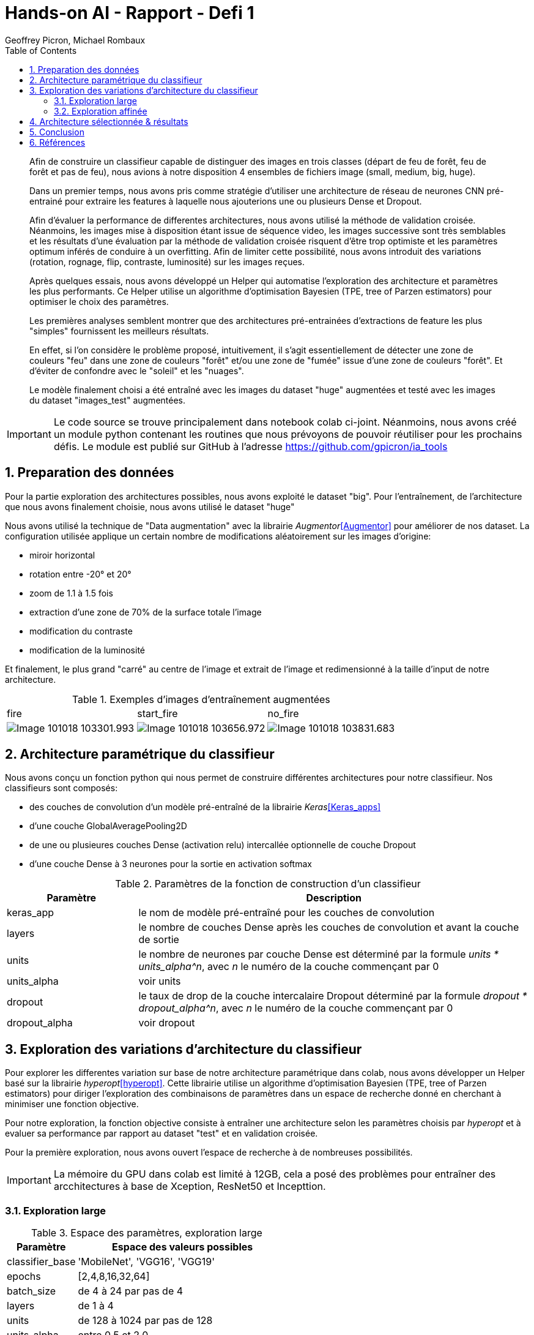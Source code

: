 = Hands-on AI - Rapport - Defi 1
:author: Geoffrey Picron, Michael Rombaux
:doctype: article
:encoding: utf-8
:lang: fr
:toc: left
:math:
:numbered:

[abstract]
--
Afin de construire un classifieur capable de distinguer des images en trois classes (départ de feu de forêt, feu de forêt et pas de feu), nous avions à notre disposition 4 ensembles de fichiers image (small, medium, big, huge).

Dans un premier temps, nous avons pris comme stratégie d'utiliser une architecture de réseau de neurones CNN pré-entrainé pour extraire les features à laquelle nous ajouterions une ou plusieurs Dense et Dropout.

Afin d'évaluer la performance de differentes architectures, nous avons utilisé la méthode de validation croisée.
Néanmoins, les images mise à disposition étant issue de séquence video, les images successive sont très semblables et les résultats d'une évaluation par la méthode de validation croisée risquent d'être trop optimiste et les paramètres optimum inférés de conduire à un overfitting. Afin de limiter cette possibilité, nous avons introduit des variations (rotation, rognage, flip, contraste, luminosité) sur les images reçues.

Après quelques essais, nous avons développé un Helper qui automatise l'exploration des architecture et paramètres les plus performants. Ce Helper utilise un algorithme d'optimisation Bayesien (TPE, tree of Parzen estimators) pour optimiser le choix des paramètres.

Les premières analyses semblent montrer que des architectures pré-entrainées d'extractions de feature les plus "simples" fournissent les meilleurs résultats.

En effet, si l'on considère le problème proposé, intuitivement, il s'agit essentiellement de détecter une zone de couleurs "feu" dans une zone de couleurs "forêt" et/ou une zone de "fumée" issue d'une zone de couleurs "forêt". Et d'éviter de confondre avec le "soleil" et les "nuages".

Le modèle finalement choisi a été entraîné avec les images du dataset "huge" augmentées et testé avec les images du dataset "images_test" augmentées.
--

[IMPORTANT]
====
Le code source se trouve principalement dans notebook colab ci-joint.  Néanmoins, nous avons créé un module python contenant les routines que nous prévoyons de pouvoir réutiliser pour les prochains défis. Le module est publié sur GitHub à l'adresse https://github.com/gpicron/ia_tools
====

== Preparation des données
Pour la partie exploration des architectures possibles, nous avons exploité le dataset "big". Pour l'entraînement, de l'architecture que nous avons finalement choisie, nous avons utilisé le dataset "huge"

Nous avons utilisé la technique de "Data augmentation" avec la librairie _Augmentor_<<Augmentor>> pour améliorer de nos dataset. La configuration utilisée applique un certain nombre de modifications  aléatoirement sur les images d'origine:

- miroir horizontal
- rotation entre -20° et 20°
- zoom de 1.1 à 1.5 fois
- extraction d'une zone de 70% de la surface totale l'image
- modification du contraste
- modification de la luminosité

Et finalement, le plus grand "carré" au centre de l'image et extrait de l'image et redimensionné à la taille d'input de notre architecture.


.Exemples d'images d'entraînement augmentées
[cols="^,^,^", width="100%"]
|====================
| fire | start_fire | no_fire 
a|image::images/Image-101018-103301.993.png[scaledwidth="3cm"] a|image::images/Image-101018-103656.972.png[scaledwidth="3cm"] a|image::images/Image-101018-103831.683.png[scaledwidth="3cm"] 
|====================

== Architecture paramétrique du classifieur
Nous avons conçu un fonction python qui nous permet de construire différentes architectures pour notre classifieur.  Nos classifieurs sont composés:

- des couches de convolution d'un modèle pré-entraîné de la librairie _Keras_<<Keras_apps>>
- d'une couche GlobalAveragePooling2D
- de une ou plusieures couches Dense (activation relu) intercallée optionnelle de couche Dropout 
- d'une couche Dense à 3 neurones pour la sortie en activation softmax

.Paramètres de la fonction de construction d'un classifieur
[cols="1,3",width="100%",options="header"]
|====================
| Paramètre | Description  
| keras_app | le nom de modèle pré-entraîné pour les couches de convolution
| layers | le nombre de couches Dense après les couches de convolution et avant la couche de sortie 
| units | le nombre de neurones par couche Dense est déterminé par la formule _units * units_alpha^n_, avec _n_ le numéro de la couche commençant par 0 
| units_alpha |  voir units
| dropout |  le taux de drop de la couche intercalaire Dropout déterminé par la formule _dropout * dropout_alpha^n_, avec _n_ le numéro de la couche commençant par 0
| dropout_alpha |  voir dropout
|====================

== Exploration des variations d'architecture du classifieur
Pour explorer les differentes variation sur base de notre architecture paramétrique  dans colab, nous avons développer un Helper basé sur la librairie  _hyperopt_<<hyperopt>>. Cette librairie utilise un algorithme d'optimisation Bayesien (TPE, tree of Parzen estimators) pour diriger l'exploration des combinaisons de paramètres dans un espace de recherche donné en cherchant à minimiser une fonction objective.  

Pour notre exploration, la fonction objective consiste à entraîner une architecture selon les paramètres choisis par _hyperopt_ et à evaluer sa performance par rapport au dataset "test" et en validation croisée.

Pour la première exploration, nous avons ouvert l'espace de recherche à de nombreuses possibilités.

[IMPORTANT]
====
La mémoire du GPU dans colab est limité à 12GB, cela a posé des problèmes pour entraîner des arcchitectures à base de Xception, ResNet50 et Incepttion.
====

=== Exploration large 

.Espace des paramètres, exploration large
[cols="1,3",width="100%",options="header"]
|====================
| Paramètre | Espace des valeurs possibles  
| classifier_base | 'MobileNet', 'VGG16', 'VGG19'
| epochs | [2,4,8,16,32,64]
| batch_size | de 4 à 24 par pas de 4
| layers | de 1 à 4
| units | de 128 à 1024 par pas de 128
| units_alpha |  entre 0.5 et 2.0
| dropout |  entre 0.25 et 1.0
| dropout_alpha |  entre 0.5 et 2.0
|====================

.Analyse des paramètres, exploration large
image::images/Image-101018-015457.481.png[Analyse des paramètres, exploration 1]

[TIP]
====
Dans le graphique ci-dessus, en abscisse, nous avons l'itération de recherche, en ordonnée la valeur prise par le paramètre pour cette itération, et le point est d'autant plus foncé que l'accuracy de l'architecture testée pour le dataset "test"
====

Après quelques itérations, il nous a semblé que les architectures à base de MobileNet était la plus prometteuse.  Par ailleurs, lors de précédentes exécutions de la recherche nous avions constaté que les entraînements de moins de 16 époques ne donnaient jamais de bons résultats.
Il est probable que les architectures à base de VGG16 et VGG19, qui ont beaucoup plus de paramètres, donneraient de meilleurs résultats avec plus d'époques d'entrainement.
Pour la suite, nous avons limité l'espace de recherche à MobileNet avec un minimum de 16 époques.

=== Exploration affinée 

.Espace des paramètres, exploration affinée
[cols="1,3",width="100%",options="header"]
|====================
| Paramètre | Espace des valeurs possibles  
| classifier_base | 'MobileNet'
| epochs | [16,32,64]
| batch_size | de 4 à 24 par pas de 4
| layers | de 1 à 4
| units | de 128 à 1024 par pas de 128
| units_alpha |  entre 0.5 et 2.0
| dropout |  entre 0.25 et 1.0
| dropout_alpha |  entre 0.5 et 2.0
|====================

.Analyse des paramètres, exploration affinée
image::images/Image-101018-100629.680.png[]

Avec le nombre d'itérations effecttuées, il n'est pas possible de dégager de tendance claire.  Il faudrait continuer les itérations mais nous manquons de temps.
Nous utiliserons le meilleur paramétrage trouvé pour la suite.

== Architecture sélectionnée & résultats

Nous avons construit le modèle avec les meilleurs paramètres trouvés durant l'exploration.

.Paramètres choisis
[cols="1,3",width="100%",options="header"]
|====================
| Paramètre | Valeur  
| classifier_base | 'MobileNet'
| batch_size | 12
| layers | 4
| units | 256
| units_alpha | 1.639789202190635
| dropout | 0.37109677567186583
| dropout_alpha | 1.0027477957252686
|====================

.Description du modèle
----
Layer (type)                 Output Shape              Param #   
=================================================================
input_3 (InputLayer)         (None, 224, 224, 3)       0         
_________________________________________________________________
conv1_pad (ZeroPadding2D)    (None, 226, 226, 3)       0         
_________________________________________________________________
conv1 (Conv2D)               (None, 112, 112, 32)      864       
_________________________________________________________________
conv1_bn (BatchNormalization (None, 112, 112, 32)      128       
_________________________________________________________________
conv1_relu (Activation)      (None, 112, 112, 32)      0         
_________________________________________________________________
conv_pad_1 (ZeroPadding2D)   (None, 114, 114, 32)      0         
_________________________________________________________________
conv_dw_1 (DepthwiseConv2D)  (None, 112, 112, 32)      288       
_________________________________________________________________
conv_dw_1_bn (BatchNormaliza (None, 112, 112, 32)      128       
_________________________________________________________________
conv_dw_1_relu (Activation)  (None, 112, 112, 32)      0         
_________________________________________________________________
conv_pw_1 (Conv2D)           (None, 112, 112, 64)      2048      
_________________________________________________________________
conv_pw_1_bn (BatchNormaliza (None, 112, 112, 64)      256       
_________________________________________________________________
conv_pw_1_relu (Activation)  (None, 112, 112, 64)      0         
_________________________________________________________________
conv_pad_2 (ZeroPadding2D)   (None, 114, 114, 64)      0         
_________________________________________________________________
conv_dw_2 (DepthwiseConv2D)  (None, 56, 56, 64)        576       
_________________________________________________________________
conv_dw_2_bn (BatchNormaliza (None, 56, 56, 64)        256       
_________________________________________________________________
conv_dw_2_relu (Activation)  (None, 56, 56, 64)        0         
_________________________________________________________________
conv_pw_2 (Conv2D)           (None, 56, 56, 128)       8192      
_________________________________________________________________
conv_pw_2_bn (BatchNormaliza (None, 56, 56, 128)       512       
_________________________________________________________________
conv_pw_2_relu (Activation)  (None, 56, 56, 128)       0         
_________________________________________________________________
conv_pad_3 (ZeroPadding2D)   (None, 58, 58, 128)       0         
_________________________________________________________________
conv_dw_3 (DepthwiseConv2D)  (None, 56, 56, 128)       1152      
_________________________________________________________________
conv_dw_3_bn (BatchNormaliza (None, 56, 56, 128)       512       
_________________________________________________________________
conv_dw_3_relu (Activation)  (None, 56, 56, 128)       0         
_________________________________________________________________
conv_pw_3 (Conv2D)           (None, 56, 56, 128)       16384     
_________________________________________________________________
conv_pw_3_bn (BatchNormaliza (None, 56, 56, 128)       512       
_________________________________________________________________
conv_pw_3_relu (Activation)  (None, 56, 56, 128)       0         
_________________________________________________________________
conv_pad_4 (ZeroPadding2D)   (None, 58, 58, 128)       0         
_________________________________________________________________
conv_dw_4 (DepthwiseConv2D)  (None, 28, 28, 128)       1152      
_________________________________________________________________
conv_dw_4_bn (BatchNormaliza (None, 28, 28, 128)       512       
_________________________________________________________________
conv_dw_4_relu (Activation)  (None, 28, 28, 128)       0         
_________________________________________________________________
conv_pw_4 (Conv2D)           (None, 28, 28, 256)       32768     
_________________________________________________________________
conv_pw_4_bn (BatchNormaliza (None, 28, 28, 256)       1024      
_________________________________________________________________
conv_pw_4_relu (Activation)  (None, 28, 28, 256)       0         
_________________________________________________________________
conv_pad_5 (ZeroPadding2D)   (None, 30, 30, 256)       0         
_________________________________________________________________
conv_dw_5 (DepthwiseConv2D)  (None, 28, 28, 256)       2304      
_________________________________________________________________
conv_dw_5_bn (BatchNormaliza (None, 28, 28, 256)       1024      
_________________________________________________________________
conv_dw_5_relu (Activation)  (None, 28, 28, 256)       0         
_________________________________________________________________
conv_pw_5 (Conv2D)           (None, 28, 28, 256)       65536     
_________________________________________________________________
conv_pw_5_bn (BatchNormaliza (None, 28, 28, 256)       1024      
_________________________________________________________________
conv_pw_5_relu (Activation)  (None, 28, 28, 256)       0         
_________________________________________________________________
conv_pad_6 (ZeroPadding2D)   (None, 30, 30, 256)       0         
_________________________________________________________________
conv_dw_6 (DepthwiseConv2D)  (None, 14, 14, 256)       2304      
_________________________________________________________________
conv_dw_6_bn (BatchNormaliza (None, 14, 14, 256)       1024      
_________________________________________________________________
conv_dw_6_relu (Activation)  (None, 14, 14, 256)       0         
_________________________________________________________________
conv_pw_6 (Conv2D)           (None, 14, 14, 512)       131072    
_________________________________________________________________
conv_pw_6_bn (BatchNormaliza (None, 14, 14, 512)       2048      
_________________________________________________________________
conv_pw_6_relu (Activation)  (None, 14, 14, 512)       0         
_________________________________________________________________
conv_pad_7 (ZeroPadding2D)   (None, 16, 16, 512)       0         
_________________________________________________________________
conv_dw_7 (DepthwiseConv2D)  (None, 14, 14, 512)       4608      
_________________________________________________________________
conv_dw_7_bn (BatchNormaliza (None, 14, 14, 512)       2048      
_________________________________________________________________
conv_dw_7_relu (Activation)  (None, 14, 14, 512)       0         
_________________________________________________________________
conv_pw_7 (Conv2D)           (None, 14, 14, 512)       262144    
_________________________________________________________________
conv_pw_7_bn (BatchNormaliza (None, 14, 14, 512)       2048      
_________________________________________________________________
conv_pw_7_relu (Activation)  (None, 14, 14, 512)       0         
_________________________________________________________________
conv_pad_8 (ZeroPadding2D)   (None, 16, 16, 512)       0         
_________________________________________________________________
conv_dw_8 (DepthwiseConv2D)  (None, 14, 14, 512)       4608      
_________________________________________________________________
conv_dw_8_bn (BatchNormaliza (None, 14, 14, 512)       2048      
_________________________________________________________________
conv_dw_8_relu (Activation)  (None, 14, 14, 512)       0         
_________________________________________________________________
conv_pw_8 (Conv2D)           (None, 14, 14, 512)       262144    
_________________________________________________________________
conv_pw_8_bn (BatchNormaliza (None, 14, 14, 512)       2048      
_________________________________________________________________
conv_pw_8_relu (Activation)  (None, 14, 14, 512)       0         
_________________________________________________________________
conv_pad_9 (ZeroPadding2D)   (None, 16, 16, 512)       0         
_________________________________________________________________
conv_dw_9 (DepthwiseConv2D)  (None, 14, 14, 512)       4608      
_________________________________________________________________
conv_dw_9_bn (BatchNormaliza (None, 14, 14, 512)       2048      
_________________________________________________________________
conv_dw_9_relu (Activation)  (None, 14, 14, 512)       0         
_________________________________________________________________
conv_pw_9 (Conv2D)           (None, 14, 14, 512)       262144    
_________________________________________________________________
conv_pw_9_bn (BatchNormaliza (None, 14, 14, 512)       2048      
_________________________________________________________________
conv_pw_9_relu (Activation)  (None, 14, 14, 512)       0         
_________________________________________________________________
conv_pad_10 (ZeroPadding2D)  (None, 16, 16, 512)       0         
_________________________________________________________________
conv_dw_10 (DepthwiseConv2D) (None, 14, 14, 512)       4608      
_________________________________________________________________
conv_dw_10_bn (BatchNormaliz (None, 14, 14, 512)       2048      
_________________________________________________________________
conv_dw_10_relu (Activation) (None, 14, 14, 512)       0         
_________________________________________________________________
conv_pw_10 (Conv2D)          (None, 14, 14, 512)       262144    
_________________________________________________________________
conv_pw_10_bn (BatchNormaliz (None, 14, 14, 512)       2048      
_________________________________________________________________
conv_pw_10_relu (Activation) (None, 14, 14, 512)       0         
_________________________________________________________________
conv_pad_11 (ZeroPadding2D)  (None, 16, 16, 512)       0         
_________________________________________________________________
conv_dw_11 (DepthwiseConv2D) (None, 14, 14, 512)       4608      
_________________________________________________________________
conv_dw_11_bn (BatchNormaliz (None, 14, 14, 512)       2048      
_________________________________________________________________
conv_dw_11_relu (Activation) (None, 14, 14, 512)       0         
_________________________________________________________________
conv_pw_11 (Conv2D)          (None, 14, 14, 512)       262144    
_________________________________________________________________
conv_pw_11_bn (BatchNormaliz (None, 14, 14, 512)       2048      
_________________________________________________________________
conv_pw_11_relu (Activation) (None, 14, 14, 512)       0         
_________________________________________________________________
conv_pad_12 (ZeroPadding2D)  (None, 16, 16, 512)       0         
_________________________________________________________________
conv_dw_12 (DepthwiseConv2D) (None, 7, 7, 512)         4608      
_________________________________________________________________
conv_dw_12_bn (BatchNormaliz (None, 7, 7, 512)         2048      
_________________________________________________________________
conv_dw_12_relu (Activation) (None, 7, 7, 512)         0         
_________________________________________________________________
conv_pw_12 (Conv2D)          (None, 7, 7, 1024)        524288    
_________________________________________________________________
conv_pw_12_bn (BatchNormaliz (None, 7, 7, 1024)        4096      
_________________________________________________________________
conv_pw_12_relu (Activation) (None, 7, 7, 1024)        0         
_________________________________________________________________
conv_pad_13 (ZeroPadding2D)  (None, 9, 9, 1024)        0         
_________________________________________________________________
conv_dw_13 (DepthwiseConv2D) (None, 7, 7, 1024)        9216      
_________________________________________________________________
conv_dw_13_bn (BatchNormaliz (None, 7, 7, 1024)        4096      
_________________________________________________________________
conv_dw_13_relu (Activation) (None, 7, 7, 1024)        0         
_________________________________________________________________
conv_pw_13 (Conv2D)          (None, 7, 7, 1024)        1048576   
_________________________________________________________________
conv_pw_13_bn (BatchNormaliz (None, 7, 7, 1024)        4096      
_________________________________________________________________
conv_pw_13_relu (Activation) (None, 7, 7, 1024)        0         
_________________________________________________________________
global_average_pooling2d_3 ( (None, 1024)              0         
_________________________________________________________________
dropout_11 (Dropout)         (None, 1024)              0         
_________________________________________________________________
dense_11 (Dense)             (None, 256)               262400    
_________________________________________________________________
dropout_12 (Dropout)         (None, 256)               0         
_________________________________________________________________
dense_12 (Dense)             (None, 420)               107940    
_________________________________________________________________
dropout_13 (Dropout)         (None, 420)               0         
_________________________________________________________________
dense_13 (Dense)             (None, 689)               290069    
_________________________________________________________________
dropout_14 (Dropout)         (None, 689)               0         
_________________________________________________________________
dense_14 (Dense)             (None, 1130)              779700    
_________________________________________________________________
dropout_15 (Dropout)         (None, 1130)              0         
_________________________________________________________________
dense_15 (Dense)             (None, 3)                 3393      
=================================================================
Total params: 4,672,366
Trainable params: 4,650,478
Non-trainable params: 21,888
_________________________________________________________________
----

Nous avons ensuite entraîné ce modèle avec les images augmentées du dataset 'huge' et analysé sa capacité à classer les images tests

Suite à une fausse manipulation, nous avons perdu notre modèle entraîné avec 16 époques et avons du le réentrainer à la dernière minute en seulement 5 époques.

Le résultat est une accurary sur les images tests augmentées d'environ 44% 

.Matrice de confusion (model final entraîné et test dataset)
image::images/Image-101018-113931.145.png[]

La matrice de confusion montre que le modèle à ce stade d'entraînement ne fait pas de distinction  entre la classe 'no_fire' et 'start_fire'. 

== Conclusion
Pour ce défi, nous avons explorer différentes possibilités de réduire la tendance à l'overfit lorsque les données images d'entrainement est limité. 
Sur base de ces données augmentées, nous avons automatisé l'exploration de diverses architectures.

Nous nous sommes focalisés sur des variations autour d'une architecture basée sur un réseau convolutionel pré-entraîné de la librairie Keras.
Notre "explorateur" automatique n'a pas tourné suffisamment longtemps pour nous donner une idée très précise de l'influence des paramètres sur l'architecture paramétrique proposée. Néanmoins, nous pensons que la stratégie est bonne et qu'il nous sera utile pour les prochains défis.

A l'analyse des résultats, la tendance à l'overfit reste flagrante malgré l'augmentation et si notre exploration s'était limitée à la validation croisée sur le dataset d'entrainement "big" sans mesurer l'accuracy du modèle sur le dataset "test" il aurait été impossible d'identifier une architecture valable.  L'importance de qualité et de la quantité des données d'entraînement est pré-dominante.



== Références
[bibliography]
.Modules python
- [[[Augmentor]]] https://github.com/mdbloice/Augmentor.
- [[[Keras_apps]]] https://keras.io/applications/
- [[[hyperopt]]] https://github.com/hyperopt/hyperopt
